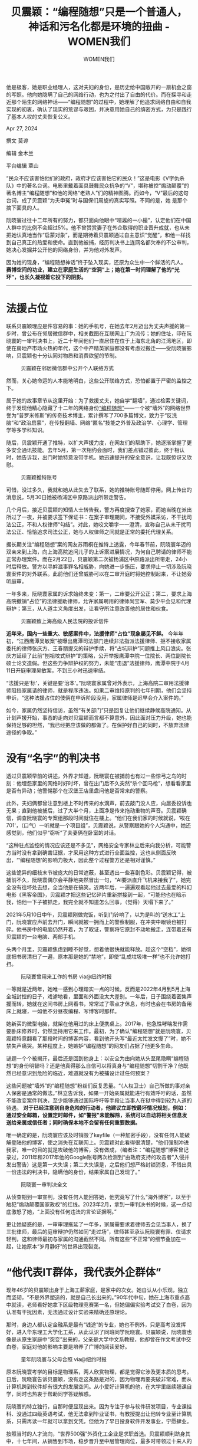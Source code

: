 #+title: 贝震颖：“编程随想”只是一个普通人，神话和污名化都是环境的扭曲 - WOMEN我们

#+author: WOMEN我们

他是极客，她是职业经理人，这对夫妇的身份，是历史给中国敞开的一扇机会之窗的写照。他向她隐瞒了自己的网络行动，也为之付出了自由的代价。而在探寻和走近那个陌生的网络神话------“编程随想”的过程中，她理解了他追求网络自由和自我实现的初衷，确认了现实的荒谬与艰困，并决意用她自己的缜密方式，为只是践行 了基本人权的丈夫恢复公义。

Apr 27, 2024

[[file:7c14c532-1906-428c-a4c4-bd49baa88f66_900x383_003.jpg]]

撰文 莫诽

编辑 金木兰

平台编辑 覃山

“民众不应该害怕他们的政府，政府才应该害怕它的民众！”这是电影《V字仇杀队》中的著名台词。电影里戴着面具鼓舞民众抗争的“V”，堪称被控“煽动颠覆”的著名博主“编程随想”和他的网络“老熟人”们的精神图腾。而如今，“V”最后的这句台词，成了贝震颖“为夫申冤”时与国保们周旋的真实写照。不同的是，她 是那个摘下面具的人。

阮晓寰过往十二年所有的努力，都只面向他眼中“喧嚣的一小撮”，认定他们在中国人群中的比例不会超过5%。他不曾赞赏妻子在外企取得的职业晋升成就，也从未把她认真地当作“启蒙对象”，而是期待着贝震颖通过自主意识“觉醒”，和他一样找到自己真正的热爱和使命。直到他被捕，经历判决书上连网名都欠奉的不公审判，她决心发掘并公开他的网络身份，并为他对外发声。

因为她的现身，“编程随想神话”终于坠入现实，还原为众生中一个鲜活的凡人。 *赛博空间的功业，建立在家庭生活的“空洞”上；她在第一时间理解了他的“光环”，也长久凝视着它投下的阴影。*

--------------

* *法援占位*
:PROPERTIES:
:CUSTOM_ID: 法援占位
:CLASS: header-anchor-post
:END:

联系贝震颖理应是件容易的事：她的手机号，在她去年2月迈出为丈夫声援的第一步时，曾公布在邻居微信群中，相关截图在互联网上广为流传；她的住址，印在阮晓寰的一审判决书上，近二十年间他们一直居住在位于上海东北角的江湾地区，即使在房地产市场火热的年代，这个中产精英家庭都没有考虑过搬迁------受阮晓寰影响，贝震颖也十分认同对物质和消费欲望的节制。

#+caption: 贝震颖在邻居微信群中公开个人联络方式
[[file:438f6aac-0dd8-44d4-bcb9-70d04d3700a3_1638x1080.jpg]]

然而，关心她命运的人本能地明白，这些公开联络方式，恐怕都置于严密的监控之下。

属于她的故事章节从这里开始：为了救援丈夫，她自学“翻墙”，通过检索关键词，终于发现他精心隐藏了十二年的网络身份[[https://program-think.blogspot.com/][“编程随想”]]------一个被“墙外”的网络世界誉为“普罗米修斯”的传奇技术博主，累计撰写了700多篇博文，致力于“反洗脑”和“政治启蒙”，在传授翻墙、网络”匿名”技能之外普及政治学、心理学、管理学等多学科知识。

随后，贝震颖开通了推特，以扩大声援力度，在网友们的帮助下，她逐渐掌握了更多安全通讯技能。去年5月，第一次相约会面时，我们差点错过彼此，终于相认时，她告诉我，出门时她特意没带手机。她迅速提升的安全意识，让我既惊讶又欣慰。

#+caption: 贝震颖推特账号
[[file:b79577e4-59de-44e3-b2db-660d8bd8b0d9_661x372.jpg]]

可惜，没过多久，我就和她从此失去了联系，她的推特账号随即停用。网上传出的消息说，5月30日她被杨浦区中原路派出所带走警告。

几个月后，接近贝震颖的知情人士转告我，警方再度搜查了她家，而她当晚在派出所过了一夜，并被要求签下保证书：在案子审理期间，不接受外媒采访，不干扰司法公正，不和人权律师“勾结”。对此，她咬文嚼字一一澄清，宣称自己从未干扰司法公正、恰恰追求司法公正，她与人权律师之间就是正常的委托代理关系。

据长期关注“编程随想”案的网友苏雨桐在推特上透露，今年春节前，阮晓寰年迈的双亲来到上海，向上海高院追问儿子的上诉案进展情况，为何自己聘请的律师不能正常办理案件。而在2月22日，贝震颖第二次被杨浦区中原路派出所带走，24小时后释放。警方以寻衅滋事罪名相威胁，向她进一步施压，要求停止一切涉及阮晓寰案件的对外联系。此前他们还曾威胁可以在二审开庭时将她控制起来，不让她旁听庭审。

一年多来，阮晓寰家属的诉求始终未变：第一，二审要公开公正；第二，要求上海高院撤销“占位”的法律援助律师，允许家属聘用的律师尚宝军、莫少平会见和代理辩护；第三，从人道主义角度出发，让看守所注意改善他的居住和伙食。

#+caption: 贝震颖致上海高级人民法院的投诉信件
[[file:8cb5893b-74c1-4794-bfd2-83ec3cd04266_1912x2880.jpg]]

*近年来，国内一些重大、敏感案件中，法援律师“占位”现象屡见不鲜。* 今年年初，“江西鹰潭吴敏案”被曝出鹰潭司法部门连续非法指派法援律师、拒不接收家属委托的律师张庆方、王春丽提交的辩护手续，将“占坑辩护”问题推上风口浪尖。张庆方延续了此前“刨祖坟式辩护”的策略，公开举报鹰潭中院一位院长、两位副院长硕士论文造假。但这些力争辩护权的努力，未能“击退”法援律师，鹰潭中院于4月11日开庭审理吴敏案，不到三小时迅速审结。

“法援只是‘标'，关键是要‘治本'。”阮晓寰家属曾对外表示，上海高院二审用法援律师阻挡家属请的律师，就是程序违法。如果二审维持原判的七年刑期，他们会坚持申诉，“这种法援占位的伎俩在申诉阶段没用，家属律师是迟早会介入案件的。”

如今，家属仍然坚持信访，虽然“有关部门”只是回复让他们继续静候高院通知。从计划声援开始，事态的走向对贝震颖而言都不算意外，因此面对压力升级，她也能保持足够的坦然，“我已经把应该做的都做了。在保护好自己的同时，不放弃法律途径的争取。”


* 没有“名字”的判决书
:PROPERTIES:
:CUSTOM_ID: 没有名字的判决书
:CLASS: header-anchor-post
:END:

透过贝震颖早前的讲述，外界才知道，阮晓寰在被捕前也有过一些惊弓之鸟的时刻：他埋怨家里的网络时好时坏，曾在出门后不久突然“杀个回马枪”，想看看家里是否有异动；他警惕那个在汉堡王店里盘问他是否常来的警察。

此外，夫妇俩都曾注意到楼上不时传来的水滴声，前去敲门没人应，向居委投诉也无果；直到他被捕后，过了大半个月，上面净是传来拖动重物的声音。贝震颖确信，调查阮晓寰的专案组那段时间就住在楼上。“他们在我们家的时候就说，‘唉在701'，（口气）一听就是一个项目组”，贝震颖说，从警察跟她的个人沟通中，她还感觉到，他们似乎“窃听”了夫妻俩在卧室的对话。

“这种驻点监控的情况应该还是不多见”，网络安全专家林立后来向我分析，可能警方当时没有拿到确凿证据，才采用这种方式进行全面监控，这也从侧面反映出，“‘编程随想'的影响力极大，因此整个过程警方还是相对谨慎。”

这些诡异的细枝末节被庞大的日常遮蔽，甚至透出一些喜剧色彩。贝震颖记得，被捕前不久，阮晓寰偶尔会平静地突然冒出一句，“AI要派直升飞机来接我了”，她完全没有往坏处去想，全当他是在搞笑。近两年后，一遍遍观看起他过去最爱的科幻电影《黑客帝国》，贝震颖才把这些记忆碎片重新拼接到一起，“可能他也在暗示我，怕他一下子被抓走，我完全就不知道怎么回事，（觉得）天塌下来了。”

2021年5月10日中午，贝震颖刚做完饭，听到门铃响了，以为是叫的“送水工”上门，阮晓寰应声前去开门，瞬间就被一拥而上的警察制服，在冲突中眼镜也被打碎。他书房中的电脑仍然开着，为了取证，警察将它原封不动地搬走，连带着还有贝震颖的一台电脑、两部手机。

头两个月里，贝震颖焦虑到睡不好觉，想着他很快就能释放。趁这个“空档”，她彻底把书房清扫了一遍，原本那是她的“禁地”，即使“乱成垃圾堆一样”也不允许她打扫。

#+caption: 阮晓寰曾用来工作的书房 via@纽约时报
[[file:36646bf2-bf0f-4faf-b1ff-106e3abb00c9_1050x700.jpg]]

一等就是近两年，她唯一感到心理踏实一点的时候，反而是2022年4月到5月上海全城封控的日子，戏谑地看，里面和外面没太大差别。一年后，日子围绕着密集声援而转，她就在这间书房上网看书，常常过了零点才休息，有时也会在书房的备用床上就寝，一如他不分昼夜编程、写博客时那样。

她新买的微型电脑，就架在他用过的床上便携桌上。2017年，他急性哮喘发作需要卧床修养时，仍然坚持用它来工作。最初，为了确认“编程随想”就是阮晓寰，贝震颖特意翻看了那段时间的博客内容，看到他开头写“最近太忙发文慢了”时，她不禁失声痛哭。某种程度上，她嫉妒“编程随想”的网友们占据了他更多生命。

谜题一个个被揭开，最后还是回到他身上：以安全为由向她从头至尾隐瞒“编程随想”的身份明智吗？还是他真得那么自信可以将真身与“编程随想”切割干净？他既然已经意识到危险的临近，难道就没有为被捕设计过任何预案？

这些问题被“墙外”的“编程随想”粉丝们反复思量。“（人权卫士）自己所做的事对亲人保密是通常的做法。”林立告诉我，如果一开始亲属就能进行有效呼吁的话，虽然不能改变案件判决，至少能够通过国际呼吁等手段让当事人在狱中得到较为人道的待遇。 *对于已经注意到自身危险的行动者，他建议立即按最坏情况规划，例如：通过安全邮箱，设置定时邮件，如“警报”未能解除，系统可以自动将相关信息发送给亲属或信任者；同时确保本地不会留有任何重要数据。*

唯一确定的是，阮晓寰应该及时销毁了keyfile（一种加密手段），没有任何人能破解登陆他的博客，使之消失在互联网上。贝震颖对此看得很清楚，“他们强制冲进我家，唯一的目的就是攻破他的博客，没有做成，（编者注：“编程随想”博客曾记录过，2011年和2017年他的Google账号两次检测到“由政府支持的攻击者”入侵并发出警告）这是第一大失误；第二大失误是，之后他们想严格封锁消息，不惜出具一份违法的判决书，隐瞒他的身份，结果家属自己发现了。”

#+caption: 阮晓寰一审判决全文
[[file:8788008d-bfec-45c5-bc9f-b7b959ef105f_1769x3641_004.jpg]]

从侦查期到一审宣判，没有任何人能回答她，他究竟写了什么“海外博客”，以至于触犯“煽动颠覆国家政权”的红线。2023年2月，拿到一审判决书的时候，这一点彻底激怒了她，“上面没有任何违法的言论证据啊。”

更让她疑惑的是，一审审理拖延了一年多，家属需要求着律师去会见当事人，换了三批律师，最后的庭审辩护仍然如同“走过场”，律师甚至承认阮晓寰有罪、仅请求轻判，这和律师最初与家属的沟通截然不同。所有这些“不正常”的细节叠加在一起，让她原本“岁月静好”的世界出现裂变。


* “他代表IT群体，我代表外企群体”
:PROPERTIES:
:CUSTOM_ID: 他代表it群体我代表外企群体
:CLASS: header-anchor-post
:END:

现年46岁的贝震颖出身于上海工薪家庭，是家中的次女。她自认从小乐观，独立而坚韧，“不是外界塑造的，就是自己长出来的。”90年代中旬，她在上海市重点高中就读，老师看好她拿下区级物理竞赛第一名，但她偏偏实验考试交了白卷，因为认准有干扰因素，无法通过设计实验来精确还原理论。

那时，身边人都认定金融系是最有“钱途”的专业，她也不例外，只是高考没发挥好，进入华东理工大学化工系，从此认识了同班同学阮晓寰。贝震颖说，阮晓寰也像是从原生家庭中“突变”出来的，父亲是大学中文系教授，他却曾在作文考试中交白卷，家庭对他的影响主要是培养了广博的阅读爱好。

#+caption: 童年阮晓寰与父母合照 via@纽约时报
[[file:1dbc2341-9c65-45aa-91d9-703126b8e0ec_1050x701.jpg]]

原本阮晓寰考学的目标是物理系，两人欣赏物理，都是觉得它涉及更本质的思考。日后，阮晓寰告诉贝震颖，没有走这条路是对的，因为物理再要突破非常难，而从计算机跨到软件却有很大的发展空间。从小爱好计算机的他，在大学里继续翘课自学，同时也热衷于帮助同学答疑解惑。

阮晓寰的特立独行，自那时便显现出来。因为专注于参与软件研发项目，专业课挂科、没通过四级英语考试，他无法拿到毕业证书，有教授提出让他转专业至计算机系，只需再读一年就可以拿到文凭，但他为了早日投身软件开发事业，宁愿肆业。

按照当时的人才流向，“世界500强”外资化工企业是求职首选。贝震颖顺利跻身其中，十七年间，从销售到市场，稳步晋升至中层管理岗位，最多时带领过十来人的团队。这样的履历铸就了她国际化的开放思维，“外企对经济、财务的基本假设是永续原则，社会稳定是前提条件，而法治是最基本的保障。”

“他有两面性，有一面你是不知道的。”侦查人员曾这样回绝她对博客名的探问。但阅读“编程随想”博客的第一时间，贝震颖便确认，这就是她从大学时代起认识的那个阮晓寰，一个崇尚自由和开源精神的极客。

阮晓寰也是职业发展中的佼佼者。他先后在启明星辰、国都兴业等知名信息安全企业工作，从程序员、研发总监升至CTO（首席技术官）。担任2008年北京奥运会信息安全系统总工程师，是他职业生涯的高光时刻，也被家人视作他“ 爱国”的表现。

#+caption: 阮晓寰的个人访谈及公司表彰
[[file:1ecda616-c25b-4674-aa15-0d27dc4e8007_1974x1181.jpg]]

不过贝震颖强调，他从未真正进入“体制内”，没有社保五险一金。普通人趋之若鹜的上海户口，他也毫不在乎，来自丈人丈母娘的催促，都被他挡了回去，一如他支持她与有些“重男轻女”传统观念的福建家人保持距离。2012年后，为了更自由地钻研前沿技术，阮晓寰辞职在家，致力于开发开源软件，更加随心所欲地看书和写博客。贝震颖充分信任他的专业能力，不必为家庭经济问题操心。

她明确指出，他代表IT群体，自己则代表外企员工群体，“这两个群体的数量，远比此前抓的律师、记者多， 寒蝉效应是很大的。本来企业、IT行业就是需要有创造性思维、批判性思考能力，把这个压制掉，生产力从哪里来，怎么跟国际竞争？”反过来，她也主张不做无 谓的牺牲，“ 如果有自由思维的全都被抓进去了，这是对社会的损失。”

*不过，贝震颖还是会怪阮晓寰把她“陷入这样的境地”，瞒着自己做有政治风险的事情，对她“不公平”，其中隐约也能看出他父母家庭模式的缩影，“好像男性绝对投入做的事，女性不要管”。* 但以此为契机，她也反思起两人在关系和沟通中存在的问题，看清楚他身上真正的“两面性”，一方面是对他真正的追求多了理解，另一方面则是正视他多年来在“家庭生活方面的缺失”。

过去，他常说她追求的是爱因斯坦所谓的“猪栏理想”（即把安逸和享乐作为唯一目标），觉得她的聪明才智被大大浪费了，“他说我比较有个性，等于是说我还‘有救'，没这么直白，但我觉得就是这个意思吧”。贝震颖认为，阮晓寰的思想受到尼采影响（“当然他自己肯定不承认的”），就像查拉图斯特拉要求门徒否弃他从而独自寻找自己，他总是催促她找到真正的兴趣、人生意义和价值，开拓精神世界，从而跟他有更多共同话题。

疫情初期，贝震颖就曾要他教自己“翻墙”，他推脱说“现在管得很严”，转而让她去学编程或看书，“可能他觉得对我来说，看这些（‘墙外'资讯）也没什么意义，有意义的是提高自己的知识。”

“他有的时候对我的要求很冷酷的。”贝震颖回忆，每当看到她刷手机视频时，他常常说她浪费时间，不看书，脑子会变傻，即使是她下班很累回到家时也不例外。他的主张是，刷手机视频接收信息慢，属于被动思考，只是休息，只有看书才是主动思考。“我说你跟我说的时候，注意一下沟通方式，这样我更加能接受嘛。他不管的，你自己去悟吧，如果没有强大到能听得进去话，那就是你自己的问题了。”

原本贝震颖喜欢孩子，但阮晓寰出于对中国社会民生问题的悲观看法，不愿要孩子，她一开始不太接受，后来发现自己确实也“动力不足”，“如果是别的婚姻，整天忙家里的琐事，上班又带孩子，那个生活是我要的吗？起码和他在一起我没什么压力，要说唯一的压力就是叫我成长。”

在这方面，贝震颖不愿和他争论，但也没有选择让步，依旧“做自己想做的”。直到2020年，因为公司业务调整，她开始认真反思工作的意义，决定辞职在家休整。她逐渐自发地认同起阮晓寰过去的那些“说教”。她并不认为，阮晓寰是在“pua”自己，因为他的目的不是操纵她、反而是促使她发展自我，笑称“如果我读了很多书，一有机会，我肯定也要‘pua'他，关键是他还觉得很高兴。”


* *救援的“项目管理”*
:PROPERTIES:
:CUSTOM_ID: 救援的项目管理
:CLASS: header-anchor-post
:END:

*贝震颖强调，自己为丈夫声援，首先是出于道义，认同“说话和思考是最基本的人权”，而亲情只是为道德行动提供了强大动力。“他要追求网络自由和自我实现的价值，无可厚非。”*

原本她有着作为上海人的骄傲感，觉得这座城市代表着中国最现代和发达的一面，理应拥有与经济水平相配的法治环境，“没想到，抛开这些繁华，其实都是一样的，就像一个橘子发霉，霉点是由里而外散发开来的，只是一个地方多一点，一个地方少一点。”贝震颖去年时对我说，“牵涉进案子里之后，不得不去看真实的东西到 底是什么，没法再闭住眼睛。”

这是属于她的吞下“红药丸”的时刻。在接受[[https://www.bumingbai.net/2023/05/ep-048-program-think/][“不明白播客”采访]]时，贝震颖曾将丈夫比作《黑客帝国》中的男主角，“自己选择了吞下红色的药丸，去面对这个真实残酷的世界，去做持续的但是其实希望渺茫的奋斗。”

#+caption: 贝震颖接受“不明白博客”采访 [[[https://dogcatpig.uk/bumingbai/EP-048%20谁是“编程随想”？.mp3][mp3]]]
[[file:b1d0fc31-afd6-4218-997a-1eaa5e983152_1482x1180.jpg]]

对自己行动的性质和后果，阮晓寰应该很清楚。他曾整理发布过建国后所有被判“煽颠”罪的犯人名录和事由。他也曾明目张胆地在博客中列出他所写的自认够得上“煽颠”的篇目，嘲笑“朝廷”还没有抓住他。与此同时，他比谁都更清楚，一个“无名”的“人权斗士”入狱的最坏结果。

2019年，在[[https://program-think.blogspot.com/2019/01/ten-years-blogging.html][《开博十周年大事记》]]中，阮晓寰详细分析了“匿名策略”的风险：一旦因为一时疏忽暴露身份而被捕，不会有人来声援，甚至可能会被“直接整死在牢里”。

“本人知名度越高，对其保护作用越大”，他强调这是因为当局会顾忌舆论影响，是权衡利弊的结果，而知名度较低的六四民运劳工维权人士李旺阳疑似“被自杀”、藏族政治犯丹增曲扎在狱中受虐致死就是反例。

留在博客里的这条“草蛇灰线”，令贝震颖的心高高悬起。想起开庭时阔别近两年的他，身体消瘦了一大圈，昔日乌黑浓密的头发已是斑白，她每每忍不住掉泪，“可想而知他受到的压力有多大”。贝震颖说，那一刻，自己心中的委屈瞬间瓦解，脑海里只剩两个字：救他。

而她采取的关键策略，正是他提及的“知名度”。“我去推特有最低目标设定，就是要保住他的命，就这么简单。因为你对现实不能抱有太大的幻想，要做好最坏的打算......更多人关注他，至少他们不敢乱动。”贝震颖说。

她也很清楚，在这场家属和公权力的较量中，“赌”的成分有多大，“你去看以前被抓的人，他们所采取的方法，成功的纪录很少很少”。但她仍然坚持，“呼吁二审公开公正，呼吁舆论监督，做肯定比不做的利益大，保证自己安全的前提下，我们没有任何损失。更何况如果对方明智，懂得权衡利弊，二审应改判。”

*贝震颖拿出了职业经理人的劲头，全力以赴推进“阮晓寰救援”项目，目标、预期结果、风险都考虑得清晰分明。她深知官僚系统的效率，从一开始就想好了要抓住有限的“窗口期”，尽可能扩大“编程随想”案的传播度。*

声援期间，贝震颖也说服公公婆婆，坚决制止情绪化的批评言论，基于事实和法律程序做争取。她归纳出了“法律为准绳，舆论是力量”的策略，在推特介绍中郑重为自己画下边界：“正向声援，避谈政治”。“我说话是很严密的，他们就找不到任何把我抓进去的理由。”贝震颖曾说。


* *高音喇叭、律师、《宪法》*
:PROPERTIES:
:CUSTOM_ID: 高音喇叭律师宪法
:CLASS: header-anchor-post
:END:

贝震颖距离红线最近的时刻，是她拿着高音喇叭，到阮晓寰关押的杨浦区看守所周围一带，播放提前录制好的音频。由于法援律师占位，家属通过辩护律师和看守所的阮晓寰沟通被截断。这是唯一可行的途径。她特意请他父母录了闽南话，对外界“加密”，少给官方留下口实。音频大意是，家属已经知道他的身份，并且聘请了尚宝军、莫少平两位律师，国际媒体和舆论都在关注，希望他坚强，可以争取尽快释放。

贝震颖说，去年5月初开始，就有加油站工作人员跑出来干预，号称妨碍他们营业。她知道这是官方授意的。她又跑到高架上和靠近居民楼的路上放过几次，专门避开了午休时间。有人从楼上泼水，也有人骑车冲出来制止，令她安慰的是，旁边的老人劝对方不要管，说“她没有妨碍我们”。不过，她借此判断，“他们可能快要来抓我了”，便在接受《美国之音》采访时讲出了这件事， *“不能全部让他们去说，暗箱操作，我做这些事都是大家知道的，合情合理合法，就这么简单。”*

回顾到处奔走声援的日子，令她感念的是，人权律师尚宝军与莫少平还愿意站出来为阮晓寰辩护。在越发“孤立无援”的局面下，贝震颖没有其它指望，“有时候律师能在精神上稍微有一些支持，就已经很好了。”两位律师曾在政府高压下，接力担任刘晓波的辩护律师，她尤其看重这一身份，因为阮晓寰肯定知道两位律师。

#+caption: 人权律师尚宝军与莫少平
[[file:5b972c7a-3bf8-46c3-bc28-8a8e20a6fbd3_1294x480.jpg]]

阮晓寰曾经在闲聊中对她提过刘晓波的案子，开玩笑地问过她，万一哪天他被国安抓走，她会不会像刘晓波的妻子刘霞一样为他到处找律师。当时，她眼中的丈夫还只是一个“道德水准很高的宅男”，她绝不相信他会利用手中的技术犯法，以为他“网络安全做久了，哪根筋不对了”，没有把他的话当真。

红色封皮的薄薄一册《宪法》仍摆在书桌上，是阮晓寰买的。在研究法条时，贝震颖也拿来翻过。“也没用啊，刘少奇拿着《宪法》也被打倒了。”贝震颖自嘲。去年三月份去北京见律师前，她被北京国保拦截，面对他们，她还曾反复用《宪法》中的“言论自由”来为丈夫辩护，“国家宪法保障言论自由，如果你说他不在言论自由范围内，谁主张谁举证。就算是‘煽颠'法条里的‘造谣、诽谤等其他形式'，‘其他形式'也要明确说明，不在言论自由范围内。”

#+caption: 仍然摆在阮晓寰家中的《宪法》（网络图片）
[[file:732c374f-3ae3-436c-a1a5-3bb4970b756b_4032x3024.jpg]]

过去的一年里，贝震颖利用空闲时间，读了不少中国历史和政治著作，其中也包括关于文化大革命的，她从中感受到的恐惧感远胜过自己亲历的。她不愿相信“文革从未离开”这样的说法，坚持认为像她这代“70后”的成长环境，网络信息渠道爆炸，科学人文思维和普世价值观弘扬，都不可能再倒退到文革时期。

不过贝震颖无法确定，公开声援是否符合阮晓寰的愿望，或许出狱后还会就此跟她吵架。“他把绝对自由看得很重，不喜欢抛头露面，不喜欢被人观察和议论，可能会觉得没有隐私了就不自由了。但我没有办法，我必须权衡。”

早在2021年底，贝震颖就买了一包他喜欢吃的加应子------一种从他老家福建泉州一带起源的闽式蜜饯，盼着他很快就能宣判并释放。这包零食一直放在书房桌上，她不担心会不会过期，留着等他出来给他看也好。“大学里我送他的糖，他也还留着呢。”她笑说。

以前每年生日，贝震颖都会拉上阮晓寰，一起出去下馆子。自从他被捕后，她觉得已经没有“过生日”的必要，倒是父母会在家里给她做上一顿好吃的。更多时候，她一个人在家，偶尔也感到心慌，仿佛一场噩梦还没有醒来。不过，她不愿意“钻牛角尖”，“也要调整一下，活出自己的生命价值，否则就不是他一个人坐牢，变成 所有人都在为他坐牢了。”

她一度有了重回职场的打算。有些猎头找到她，但在后疫情的经济形势下，她想要的外企管理岗位几乎没有，好在她的心 态很放松，“有机会就再出去工作，找不到也无所谓，只是作为和社会接触的窗口。我肯定会有新的成长规划，不会再像以前工作时那样。”她批判当下中国许多公司设下严苛的招聘“年龄门槛”，但还是感慨自己的这次“新生”，“四十几岁，再重新活过，还好也不晚嘛。”


* *这个世界变好了吗？*
:PROPERTIES:
:CUSTOM_ID: 这个世界变好了吗
:CLASS: header-anchor-post
:END:

因为十二年的持续耕耘，“编程随想”堪称中国互联网的一块活化石。用贝震颖的话说，阮晓寰刚开始写博客的时候，“防火墙都还没有筑好”。他的blogspot被封，令他开始传授翻墙技能；当局接着封杀twitter、facebook等热门平台，甚至推动在电脑上预装监控和上网过滤软件，他才决定开始写政治博客。此后，几乎每一个重要的社会事件和运动，他都没有缺席记录，最为人称道的“遗产”莫过于托管在Github上的[[https://github.com/programthink/zhao][“太子党关系网络”开源项目]]------整理自揭露中共高官权贵财富的大量公开报道。

#+caption: 阮晓寰于Github整理的《太子党关系网络》
[[file:d448edc0-5684-47e2-823e-4fb0ff0099f6_2412x1818.jpg]]

林立便是由此关注“编程随想”的，他也曾在博客评论区留过言。在他看来，阮晓寰系统整合和广泛传播网络信息安全工具，在国内是“绝对的先行者”，他的博客也成为“异议者的技术大本营”。直到2017年左右，中国政府加强对微信、QQ等聊天工具的严密控制，不断禁言、封号，许多普通人才越来越多地关注到信息安全问题，自学起相关知识。

然而，更多人学会翻墙，并不必然带来思想解放，小粉红“出征”是另一种潮流。国内针对翻墙“违法违纪”的宣传和处罚日益增多，近年还发生了不少与信息自由相关的人权案件，比如以备份国内“404”文章出名的“端点星”案。

#+caption: “端点星”志愿者陈玫（左）与蔡伟，因“寻衅滋事罪”被判囚一年三个月
[[file:f5dc6738-1bbe-4b4c-8a13-98121972aa11_1330x748.jpg]]

贝震颖特别同情李翘楚。她因为帮忙管理恋人许志永的博客、上传文章，近期同样以煽动颠覆国家政权罪名一审被判刑三年八个月。“真得想不通，为什么这样的弱女子也让他们如临大敌，要这样去对待她。”

#+caption: 女权人士李翘楚因声援“新公民运动”发起人许志永，被以“煽动颠覆国家政权罪”判刑三年八个月
[[file:dd02b60d-8803-44ca-8f5b-4e6b32fe9fc5_1096x619.jpg]]

她想起，侦查人员也曾问过她有没有帮阮晓寰买过计算机相关的东西，好在婚后他们始终保持财务独立。她因公出国的情况也被仔细盘问。最好笑的是，在搜查家里时，一位肖姓警察随手拿起她的一本讲企业组织变革的书《变革之心》，竟以为是什么宣扬革命的反动著作，拿到她面前质问。

这是当年她参加所在外企组织变革管理培训的奖品，令她记忆犹新：“85%的人都不愿意变革，听到‘变'就害怕，所以重视组织里的人心是最重要的，争取那些愿意变的人，慢慢巩固变化和改善。一定要让大家发言，才能听到人心。”

阮晓寰在“编程随想”博客上留下的最后文字，是附议一位网友的提议，总结一些文章作为“建党百年献礼”。贝震颖深信，是有关部门把阮晓寰当作对上“献礼”的祭品，但因为未能攻破和关闭他的博客，他的遭遇也已被外界知晓，这一行动事实上已经破产，只有纠正不公正的裁决，才能挽回上海的司法形象。

#+caption: 阮晓寰在被捕前日发表的最后一篇博客
[[file:f0b2cac5-2261-4689-970e-7a6c45fd9cc7_2545x1285_004.jpg]]

“即使你觉得他这样做不对，当初你请他喝茶告诉他对吗？而不是像现在想安一个罪名就安上去。”贝震颖愤愤不平。

我想起一位朋友告诉过我，负责盯她的国安曾给她这样“洗脑”：*你应该感到庆幸，我们来找到你，对你发出提醒，如果什么时候我们不找你了，事情的性质就变了。这句话的潜台词是，究竟是人民内部矛盾，还是敌我矛盾，由他们说了算。*

关于信息安全，她的经验是，你永远无法确定是不是因为你做对了什么，才逃开可能的关注。有时你感到一丝侥幸，觉得自己大概率已经脱离了某份“名单”。然后你就会感到厌倦，质疑自己是否有必要为了想象中的“安全”花费时间“隐姓埋名”地做自己心目中“正确的事”。甚至在感到危险临近时，闪过“破罐破摔”的心 理，巴不得被抓后认命，结束提心吊胆的生活。

对于没有网络安全专业背景的行动者，通常会把“老大哥”想象得无所不能，无孔不入，而自己所谓的安全措施，总是像筛子一样布满漏洞。反观阮晓寰，他的安全意识领先于同时代人，这让他一度享有并非“虚幻”的安全保障，可以比普通人拥有更多的无需在意审查的言论自由。

*反过来说，他为了获得这种自由做了最长期的规划和演练，同时他没有浪费和滥用这种自由，而是努力将这个火种播撒给更多的人。这种十年如一日的“长期主义”，已经足够鼓舞像我这一代迷茫的年轻行动者。*

“如果‘白纸革命'发生的时候，阮晓寰还没有被抓......”我忍不住问。

“以他的个性，他肯定不会上街”，贝震颖断然否认，“他觉得有独立思考能力才是最关键的，他做的是类似鲁迅之前想做的事。”在她看来，后期的阮晓寰已经不再像早年那般“激进”。

在2011年[[https://program-think.blogspot.com/2011/03/jasmine-revolution-227-photo.html][“茉莉花革命”]]时，阮晓寰在博客中张贴了各地群众“散步”的照片，他自称为了不留下自己的蛛丝马迹，“自个儿拍的照片还是不放上来比较保险”。在那个社交媒体刚刚崛起的年代，群体性事件此起彼伏，*“围观改变中国”*是广为流传的宣言。

“他的性格是嚣张了一点，主要体现在技术方面。他在网上无非是说了实话，这样说的人在‘墙外'不是太多了吗？他又没有拉着人做广告说‘你们来看'，是别人觉得他写得有道理才去看的，你觉得不舒服可以不看和忽视。”对于阮晓寰在“茉莉花革命”期间的言行，贝震颖曾不乏担忧，现在看得更为透彻：“合法的行动怎么就 能定性为‘颠覆'，根本也是口袋罪乱扣。”

“没有任何人有义务为别人去牺牲。”她不喜欢网友们把阮晓寰“架在一个很高的地方”，“却不想想自己有没有为之做了什么，有没有想过社会的出路，或是提供任何建设性的意见。”

她还无法去想象，最多四年后，他出狱时会是怎样的情境，也许在敏感时点“被旅游”是免不了的，也许和其它人权卫士一样，沉默一阵子后终被允许出国“流亡”......许多良心犯的故事，让她看到了一个被动塑造的“命运共同体”，从社会赋予的“不正常”的孤独感中解脱，深信自己才是极少数“正常人”，“再怎么样一遍一遍被清洗，人群中总有一定比例的少数人，在推动着历史，还是会有一点希望。”

现在她的力量都源自她自身，从历史中寻找人生智慧。“其实每个人都有很大的潜力，很多人可能一辈子直到死都没有发芽，有些人发芽了，只不过我们这里的土壤太贫瘠了，就被扼杀了。”贝震颖相信，中国外儒内法的皇权统治，也只是成了历史的一个阶段，终将过去。 *“反抗不反抗还不是最重要的。贫瘠的土壤上，长出来的就是这样的政治现状。你得先种草，把土壤养肥，接着才能种庄稼，一步步土壤肥力上去了，才能种出更好的东西。阮晓寰做的就是这个事情。”*

“现在经济发展到一定程度停滞了，可能也会有一些新的思想涌现出来，虽然‘墙内'基本上被压抑着，但就像蘑菇一样，地下还是会有根系在生长。”贝震颖说。

/（文中林立为化名）/

[[file:1937350f-db69-4ff1-83ec-7e42a8ace70f_900x383.jpg]]
